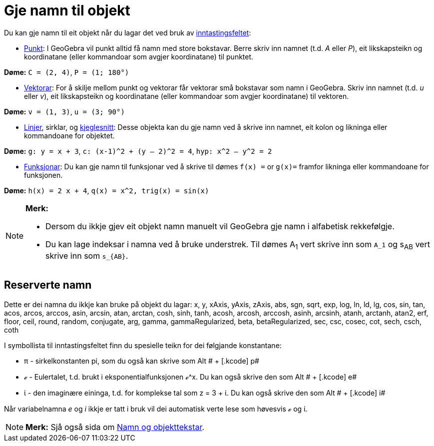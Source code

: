 = Gje namn til objekt
:page-en: Naming_Objects
ifdef::env-github[:imagesdir: /nn/modules/ROOT/assets/images]

Du kan gje namn til eit objekt når du lagar det ved bruk av xref:/Inntastingsfelt.adoc[inntastingsfeltet]:

* xref:/Punkt_og_vektorar.adoc[Punkt]: I GeoGebra vil punkt alltid få namn med store bokstavar. Berre skriv inn namnet
(t.d. _A_ eller _P_), eit likskapsteikn og koordinatane (eller kommandoar som avgjer koordinatane) til punktet.

[EXAMPLE]
====

*Døme:* `++C = (2, 4)++`, `++ P = (1; 180°)++`

====

* xref:/Punkt_og_vektorar.adoc[Vektorar]: For å skilje mellom punkt og vektorar får vektorar små bokstavar som namn i
GeoGebra. Skriv inn namnet (t.d. _u_ eller _v_), eit likskapsteikn og koordinatane (eller kommandoar som avgjer
koordinatane) til vektoren.

[EXAMPLE]
====

*Døme:* `++v = (1, 3)++`, `++ u = (3; 90°)++`

====

* xref:/Linjer_og_aksar.adoc[Linjer], sirklar, og xref:/Kjeglesnitt.adoc[kjeglesnitt]: Desse objekta kan du gje namn ved
å skrive inn namnet, eit kolon og likninga eller kommandoane for objektet.

[EXAMPLE]
====

*Døme:* `++g: y = x + 3++`, `++c: (x-1)^2 + (y – 2)^2 = 4++`, `++hyp: x^2 – y^2 = 2++`

====

* xref:/Funksjonar.adoc[Funksjonar]: Du kan gje namn til funksjonar ved å skrive til dømes `++f(x) =++` or `++g(x)=++`
framfor likninga eller kommandoane for funksjonen.

[EXAMPLE]
====

*Døme:* `++h(x) = 2 x + 4++`, `++q(x) = x^2, trig(x) = sin(x)++`

====

[NOTE]
====

*Merk:*

* Dersom du ikkje gjev eit objekt namn manuelt vil GeoGebra gje namn i alfabetisk rekkefølgje.
* Du kan lage indeksar i namna ved å bruke understrek. Til dømes A~1~ vert skrive inn som `++A_1++` og s~AB~ vert skrive
inn som `++s_{AB}++`.

====

== Reserverte namn

Dette er dei namna du ikkje kan bruke på objekt du lagar: x, y, xAxis, yAxis, zAxis, abs, sgn, sqrt, exp, log, ln, ld,
lg, cos, sin, tan, acos, arcos, arccos, asin, arcsin, atan, arctan, cosh, sinh, tanh, acosh, arcosh, arccosh, asinh,
arcsinh, atanh, arctanh, atan2, erf, floor, ceil, round, random, conjugate, arg, gamma, gammaRegularized, beta,
betaRegularized, sec, csc, cosec, cot, sech, csch, coth

I symbollista til inntastingsfeltet finn du spesielle teikn for dei følgjande konstantane:

* π - sirkelkonstanten pi, som du også kan skrive som [.kcode]#Alt # + [.kcode]# p#
* ℯ - Eulertalet, t.d. brukt i eksponentialfunksjonen ℯ^x. Du kan også skrive den som [.kcode]#Alt # + [.kcode]# e#
* ί - den imaginære eininga, t.d. for komplekse tal som z = 3 + ί. Du kan også skrive den som [.kcode]#Alt # + [.kcode]#
i#

Når variabelnamna _e_ og _i_ ikkje er tatt i bruk vil dei automatisk verte lese som høvesvis ℯ og ί.

[NOTE]
====

*Merk:* Sjå også sida om xref:/Namn_og_objekttekstar.adoc[Namn og objekttekstar].

====
